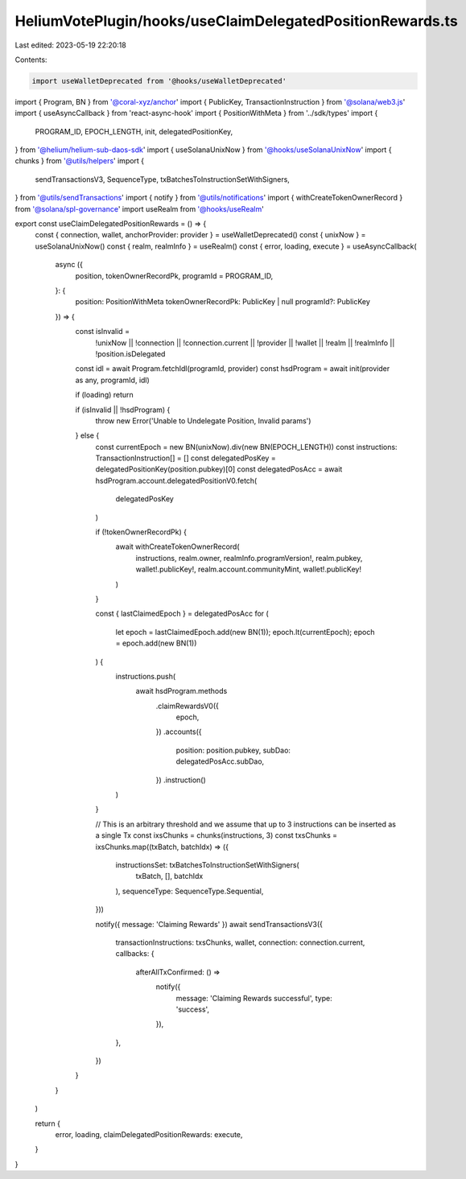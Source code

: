HeliumVotePlugin/hooks/useClaimDelegatedPositionRewards.ts
==========================================================

Last edited: 2023-05-19 22:20:18

Contents:

.. code-block:: ts

    import useWalletDeprecated from '@hooks/useWalletDeprecated'
import { Program, BN } from '@coral-xyz/anchor'
import { PublicKey, TransactionInstruction } from '@solana/web3.js'
import { useAsyncCallback } from 'react-async-hook'
import { PositionWithMeta } from '../sdk/types'
import {
  PROGRAM_ID,
  EPOCH_LENGTH,
  init,
  delegatedPositionKey,
} from '@helium/helium-sub-daos-sdk'
import { useSolanaUnixNow } from '@hooks/useSolanaUnixNow'
import { chunks } from '@utils/helpers'
import {
  sendTransactionsV3,
  SequenceType,
  txBatchesToInstructionSetWithSigners,
} from '@utils/sendTransactions'
import { notify } from '@utils/notifications'
import { withCreateTokenOwnerRecord } from '@solana/spl-governance'
import useRealm from '@hooks/useRealm'

export const useClaimDelegatedPositionRewards = () => {
  const { connection, wallet, anchorProvider: provider } = useWalletDeprecated()
  const { unixNow } = useSolanaUnixNow()
  const { realm, realmInfo } = useRealm()
  const { error, loading, execute } = useAsyncCallback(
    async ({
      position,
      tokenOwnerRecordPk,
      programId = PROGRAM_ID,
    }: {
      position: PositionWithMeta
      tokenOwnerRecordPk: PublicKey | null
      programId?: PublicKey
    }) => {
      const isInvalid =
        !unixNow ||
        !connection ||
        !connection.current ||
        !provider ||
        !wallet ||
        !realm ||
        !realmInfo ||
        !position.isDelegated

      const idl = await Program.fetchIdl(programId, provider)
      const hsdProgram = await init(provider as any, programId, idl)

      if (loading) return

      if (isInvalid || !hsdProgram) {
        throw new Error('Unable to Undelegate Position, Invalid params')
      } else {
        const currentEpoch = new BN(unixNow).div(new BN(EPOCH_LENGTH))
        const instructions: TransactionInstruction[] = []
        const delegatedPosKey = delegatedPositionKey(position.pubkey)[0]
        const delegatedPosAcc = await hsdProgram.account.delegatedPositionV0.fetch(
          delegatedPosKey
        )

        if (!tokenOwnerRecordPk) {
          await withCreateTokenOwnerRecord(
            instructions,
            realm.owner,
            realmInfo.programVersion!,
            realm.pubkey,
            wallet!.publicKey!,
            realm.account.communityMint,
            wallet!.publicKey!
          )
        }

        const { lastClaimedEpoch } = delegatedPosAcc
        for (
          let epoch = lastClaimedEpoch.add(new BN(1));
          epoch.lt(currentEpoch);
          epoch = epoch.add(new BN(1))
        ) {
          instructions.push(
            await hsdProgram.methods
              .claimRewardsV0({
                epoch,
              })
              .accounts({
                position: position.pubkey,
                subDao: delegatedPosAcc.subDao,
              })
              .instruction()
          )
        }

        // This is an arbitrary threshold and we assume that up to 3 instructions can be inserted as a single Tx
        const ixsChunks = chunks(instructions, 3)
        const txsChunks = ixsChunks.map((txBatch, batchIdx) => ({
          instructionsSet: txBatchesToInstructionSetWithSigners(
            txBatch,
            [],
            batchIdx
          ),
          sequenceType: SequenceType.Sequential,
        }))

        notify({ message: 'Claiming Rewards' })
        await sendTransactionsV3({
          transactionInstructions: txsChunks,
          wallet,
          connection: connection.current,
          callbacks: {
            afterAllTxConfirmed: () =>
              notify({
                message: 'Claiming Rewards successful',
                type: 'success',
              }),
          },
        })
      }
    }
  )

  return {
    error,
    loading,
    claimDelegatedPositionRewards: execute,
  }
}


